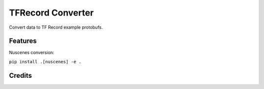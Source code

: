 ==================
TFRecord Converter
==================

Convert data to TF Record example protobufs.


Features
--------
Nuscenes conversion:

``pip install .[nuscenes] -e .``


Credits
-------


